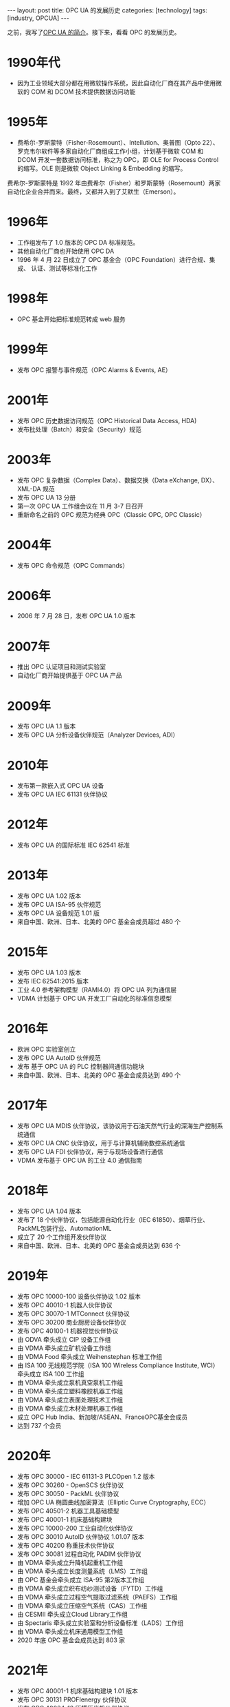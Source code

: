 #+BEGIN_EXPORT html
---
layout: post
title: OPC UA 的发展历史
categories: [technology]
tags: [industry, OPCUA]
---
#+END_EXPORT

之前，我写了[[http://kimi.im/2021-12-18-opcua-intro][OPC UA 的简介]]。接下来，看看 OPC 的发展历史。

* 1990年代
- 因为工业领域大部分都在用微软操作系统，因此自动化厂商在其产品中使用微
  软的 COM 和 DCOM 技术提供数据访问功能
* 1995年
- 费希尔-罗斯蒙特（Fisher-Rosemount）、Intellution、奥普图（Opto 22）、
  罗克韦尔软件等多家自动化厂商组成工作小组，计划基于微软 COM 和 DCOM 开发一套数据访问标准，称之为 OPC，即 OLE for Process Control 的缩写。OLE 则是微软 Object Linking & Embedding 的缩写。

费希尔-罗斯蒙特是 1992 年由费希尔（Fisher）和罗斯蒙特（Rosemount）两家自动化企业合并而来。最终，又都并入到了艾默生（Emerson）。
* 1996年
- 工作组发布了 1.0 版本的 OPC DA 标准规范。
- 其他自动化厂商也开始使用 OPC DA
- 1996 年 4 月 22 日成立了 OPC 基金会（OPC Foundation）进行合规、集成、
  认证、测试等标准化工作
* 1998年
- OPC 基金开始把标准规范转成 web 服务
* 1999年
- 发布 OPC 报警与事件规范（OPC Alarms & Events, AE）
* 2001年
- 发布 OPC 历史数据访问规范（OPC Historical Data Access, HDA)
- 发布批处理（Batch）和安全（Security）规范
* 2003年
- 发布 OPC 复杂数据（Complex Data）、数据交换（Data eXchange, DX）、XML-DA 规范
- 发布 OPC UA 13 分册
- 第一次 OPC UA 工作组会议在 11 月 3-7 日召开
- 重新命名之前的 OPC 规范为经典 OPC（Classic OPC, OPC Classic）
* 2004年
- 发布 OPC 命令规范（OPC Commands）
* 2006年
- 2006 年 7 月 28 日，发布 OPC UA 1.0 版本
* 2007年
- 推出 OPC 认证项目和测试实验室
- 自动化厂商开始提供基于 OPC UA 产品
* 2009年
- 发布 OPC UA 1.1 版本
- 发布 OPC UA 分析设备伙伴规范（Analyzer Devices, ADI）
* 2010年
- 发布第一款嵌入式 OPC UA 设备
- 发布 OPC UA IEC 61131 伙伴协议
* 2012年
- 发布 OPC UA 的国际标准 IEC 62541 标准
* 2013年
- 发布 OPC UA 1.02 版本
- 发布 OPC UA ISA-95 伙伴规范
- 发布 OPC UA 设备规范 1.01 版
- 来自中国、欧洲、日本、北美的 OPC 基金会成员超过 480 个
* 2015年
- 发布 OPC UA 1.03 版本
- 发布 IEC 62541:2015 版本
- 工业 4.0 参考架构模型（RAMI4.0）将 OPC UA 列为通信层
- VDMA 计划基于 OPC UA 开发工厂自动化的标准信息模型
* 2016年
- 欧洲 OPC 实验室创立
- 发布 OPC UA AutoID 伙伴规范
- 发布 基于 OPC UA 的 PLC 控制器间通信功能块
- 来自中国、欧洲、日本、北美的 OPC 基金会成员达到 490 个
* 2017年
- 发布 OPC UA MDIS 伙伴协议，该协议用于石油天然气行业的深海生产控制系
  统通信
- 发布 OPC UA CNC 伙伴协议，用于与计算机辅助数控系统通信
- 发布 OPC UA FDI 伙伴协议，用于与现场设备进行通信
- VDMA 发布基于 OPC UA 的工业 4.0 通信指南
* 2018年
- 发布 OPC UA 1.04 版本
- 发布了 18 个伙伴协议，包括能源自动化行业（IEC 61850）、烟草行业、
  PackML包装行业、AutomationML
- 成立了 20 个工作组开发伙伴协议
- 来自中国、欧洲、日本、北美的 OPC 基金会成员达到 636 个
* 2019年
- 发布 OPC 10000-100 设备伙伴协议 1.02 版本
- 发布 OPC 40010-1 机器人伙伴协议
- 发布 OPC 30070-1 MTConnect 伙伴协议
- 发布 OPC 30200 商业厨房设备伙伴协议
- 发布 OPC 40100-1 机器视觉伙伴协议
- 由 ODVA 牵头成立 CIP 设备工作组
- 由 VDMA 牵头成立矿机设备工作组
- 由 VDMA Food 牵头成立 Weihenstephan 标准工作组
- 由 ISA 100 无线规范学院（ISA 100 Wireless Compliance Institute, WCI）
  牵头成立 ISA 100 工作组
- 由 VDMA 牵头成立泵机真空泵机工作组
- 由 VDMA 牵头成立塑料橡胶机器工作组
- 由 VDMA 牵头成立表面处理技术工作组
- 由 VDMA 牵头成立木材处理机器工作组
- 成立 OPC Hub India、新加坡/ASEAN、FranceOPC基金会成员
- 达到 737 个会员
* 2020年
- 发布 OPC 30000 - IEC 61131-3 PLCOpen 1.2 版本
- 发布 OPC 30260 - OpenSCS 伙伴协议
- 发布 OPC 30050 - PackML 伙伴协议
- 增加 OPC UA 椭圆曲线加密算法（Elliptic Curve Cryptography, ECC）
- 发布 OPC 40501-2 机器工具基础模型
- 发布 OPC 40001-1 机床基础构建块
- 发布 OPC 10000-200 工业自动化伙伴协议
- 发布 OPC 30010 AutoID 伙伴协议 1.01.07 版本
- 发布 OPC 40200 称重技术伙伴协议
- 发布 OPC 30081 过程自动化 PADIM 伙伴协议
- 由 VDMA 牵头成立升降机起重机工作组
- 由 VDMA 牵头成立长度测量系统（LMS）工作组
- 由 OPC 基金会牵头成立 ISA-95 第2版本工作组
- 由 VDMA 牵头成立织布纺纱测试设备（FYTD）工作组
- 由 VDMA 牵头成立过程空气提取过滤系统（PAEFS）工作组
- 由 VDMA 牵头成立压缩空气系统（CAS）工作组
- 由 CESMII 牵头成立Cloud Library工作组
- 由 Spectaris 牵头成立实验室和分析设备标准（LADS）工作组
- 由 VDMA 牵头成立机床通用模型工作组
- 2020 年底 OPC 基金会成员达到 803 家
* 2021年
- 发布 OPC 40001-1 机床基础构建块 1.01 版本
- 发布 OPC 30131 PROFIenergy 伙伴协议
- 发布 OPC 40084-12 压模压光机伙伴协议
- 发布 OPC 10000-100 设备伙伴协议 1.03 版本
- 发布 OPC 11031-4 ISA-95 排产伙伴协议
- 发布 OPC 30261 OpenSCS 排产伙伴协议
- 发布 OPC 40223 泵机真空泵机伙伴协议
- 发布 OPC 40083 塑料橡胶通用类型伙伴协议
- 发布 OPC 30270 设备管理壳（Asset Administration Shell, AAS）伙伴协议
- 发布 OPC 40250-1 压缩空气系统伙伴协议
- 发布 OPC 10000-200 工业自动化伙伴协议 1.01 版本
- 发布 OPC 40600 Weihenstephan 标准伙伴协议
- 成立 M2X 内部物流通信协议工作组
- 成立云联邦工作组
- 2021年8月，OPC 基金会成员达到 840 家
